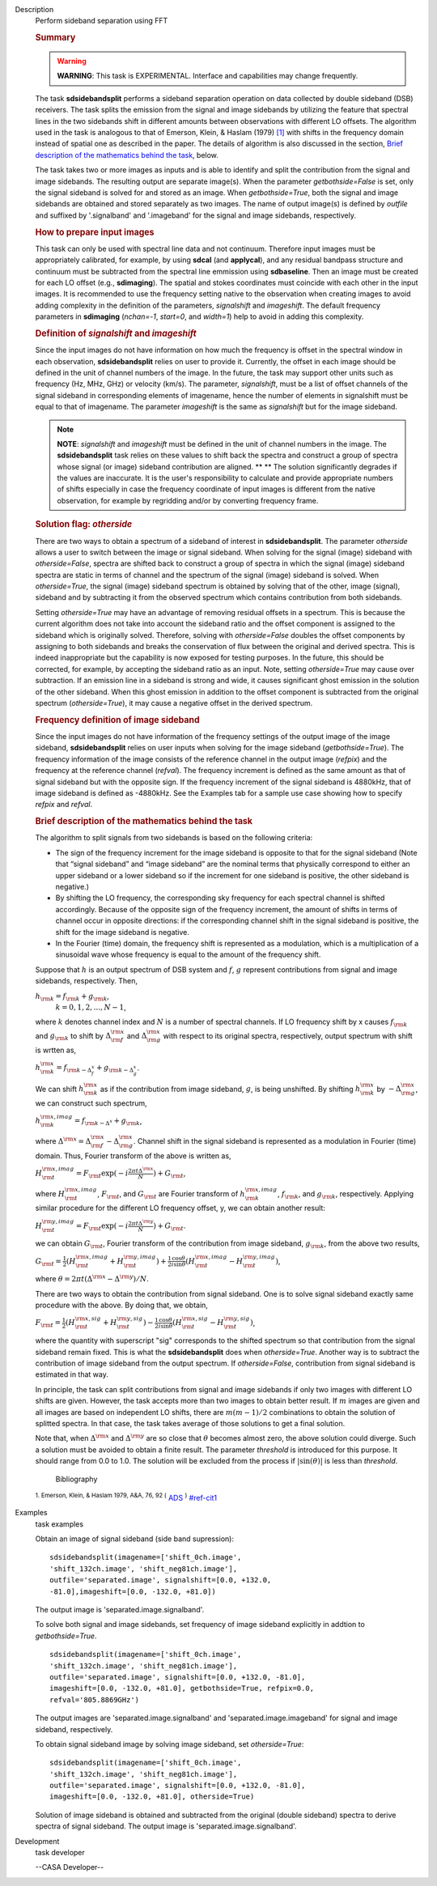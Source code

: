 

.. _Description:

Description
   Perform sideband separation using FFT
   
   .. rubric:: Summary
      
   
   .. warning:: **WARNING**: This task is EXPERIMENTAL. Interface and
      capabilities may change frequently.
   
   The task **sdsidebandsplit** performs a sideband separation
   operation on data collected by double sideband (DSB) receivers.
   The task splits the emission from the signal and image sidebands
   by utilizing the feature that spectral lines in the two sidebands
   shift in different amounts between observations with different LO
   offsets. The algorithm used in the task is analogous to that of
   Emerson, Klein, & Haslam (1979) `[1] <#cit1>`__ with shifts in the
   frequency domain instead of spatial one as described in the paper.
   The details of algorithm is also discussed in the section, `Brief
   description of the mathematics behind the
   task <#brief-description-of-the-mathematics-behind-the-task>`__,
   below.
   
   The task takes two or more images as inputs and is able to
   identify and split the contribution from the signal and image
   sidebands. The resulting output are separate image(s). When the
   parameter *getbothside=False* is set, only the signal sideband is
   solved for and stored as an image. When *getbothside=True*, both
   the signal and image sidebands are obtained and stored separately
   as two images. The name of output image(s) is defined by *outfile*
   and suffixed by '.signalband' and '.imageband' for the signal and
   image sidebands, respectively.
   
    
   
   .. rubric:: How to prepare input images
      
   
   This task can only be used with spectral line data and not
   continuum. Therefore input images must be appropriately
   calibrated, for example, by using **sdcal** (and **applycal**),
   and any residual bandpass structure and continuum must be
   subtracted from the spectral line emmission using **sdbaseline**.
   Then an image must be created for each LO offset (e.g.,
   **sdimaging**). The spatial and stokes coordinates must coincide
   with each other in the input images. It is recommended to use the
   frequency setting native to the observation when creating images
   to avoid adding complexity in the definition of the parameters,
   *signalshift* and *imageshift*. The default frequency parameters
   in **sdimaging** (*nchan=-1*, *start=0*, and *width=1*) help to
   avoid in adding this complexity.
   
   .. rubric:: Definition of *signalshift* and *imageshift*
      
   
   Since the input images do not have information on how much the
   frequency is offset in the spectral window in each observation,
   **sdsidebandsplit** relies on user to provide it. Currently, the
   offset in each image should be defined in the unit of channel
   numbers of the image. In the future, the task may support other
   units such as frequency (Hz, MHz, GHz) or velocity (km/s).  The
   parameter, *signalshift*, must be a list of offset channels of the
   signal sideband in corresponding elements of imagename, hence the
   number of elements in signalshift must be equal to that of
   imagename.  The parameter *imageshift* is the same as
   *signalshift* but for the image sideband.
   
   .. note:: **NOTE**: *signalshift* and *imageshift* must be defined in the
      unit of channel numbers in the image. The **sdsidebandsplit**
      task relies on these values to shift back the spectra and
      construct a group of spectra whose signal (or image) sideband
      contribution are aligned. ** ** The solution significantly
      degrades if the values are inaccurate. It is the user's
      responsibility to calculate and provide appropriate numbers of
      shifts especially in case the frequency coordinate of input
      images is different from the native observation, for example by
      regridding and/or by converting frequency frame.
   
   .. rubric:: Solution flag: *otherside*
      
   
   There are two ways to obtain a spectrum of a sideband of interest
   in **sdsidebandsplit**. The parameter *otherside* allows a user to
   switch between the image or signal sideband. When solving for the
   signal (image) sideband with *otherside=False*, spectra are
   shifted back to construct a group of spectra in which the signal
   (image) sideband spectra are static in terms of channel and the
   spectrum of the signal (image) sideband is solved. When
   *otherside=True*, the signal (image) sideband spectrum is obtained
   by solving that of the other, image (signal), sideband and by
   subtracting it from the observed spectrum which contains
   contribution from both sidebands.
   
   Setting *otherside=True* may have an advantage of removing
   residual offsets in a spectrum. This is because the current
   algorithm does not take into account the sideband ratio and the
   offset component is assigned to the sideband which is originally
   solved. Therefore, solving with *otherside=False* doubles the
   offset components by assigning to both sidebands and breaks the
   conservation of flux between the original and derived spectra.
   This is indeed inappropriate but the capability is now exposed for
   testing purposes. In the future, this should be corrected, for
   example, by accepting the sideband ratio as an input. Note,
   setting *otherside=True* may cause over subtraction. If an
   emission line in a sideband is strong and wide, it causes
   significant ghost emission in the solution of the other sideband.
   When this ghost emission in addition to the offset component is
   subtracted from the original spectrum (*otherside=True*), it may
   cause a negative offset in the derived spectrum.
   
   .. rubric:: Frequency definition of image sideband
      
   
   Since the input images do not have information of the frequency
   settings of the output image of the image sideband,
   **sdsidebandsplit** relies on user inputs when solving for the
   image sideband (*getbothside=True*). The frequency information of
   the image consists of the reference channel in the output image
   (*refpix*) and the frequency at the reference channel (*refval*).
   The frequency increment is defined as the same amount as that of
   signal sideband but with the opposite sign. If the frequency
   increment of the signal sideband is 4880kHz, that of image
   sideband is defined as -4880kHz. See the Examples tab for a sample
   use case showing how to specify *refpix* and *refval*.
   
    
   
   .. rubric:: Brief description of the mathematics behind the task
      
   
   The algorithm to split signals from two sidebands is based on the
   following criteria:
   
   -  The sign of the frequency increment for the image sideband is
      opposite to that for the signal sideband (Note that “signal
      sideband” and “image sideband” are the nominal terms that
      physically correspond to either an upper sideband or a lower
      sideband so if the increment for one sideband is positive, the
      other sideband is negative.)
   -  By shifting the LO frequency, the corresponding sky frequency
      for each spectral channel is shifted accordingly. Because of
      the opposite sign of the frequency increment, the amount of
      shifts in terms of channel occur in opposite directions: if the
      corresponding channel shift in the signal sideband is positive,
      the shift for the image sideband is negative.
   -  In the Fourier (time) domain, the frequency shift is
      represented as a modulation, which is a multiplication of a
      sinusoidal wave whose frequency is equal to the amount of the
      frequency shift.
   
   Suppose that :math:`h` is an output spectrum of DSB system and
   :math:`f`, :math:`g` represent contributions from signal and image
   sidebands, respectively. Then, 
   
   :math:`h_{\rm k} = f_{\rm k} + g_{\rm k}`,  
    :math:`k=0,1,2,...,N-1`,
   
   where :math:`k` denotes channel index and :math:`N` is a number
   of spectral channels. If LO frequency shift by x causes
   :math:`f_{\rm k}` and :math:`g_{\rm k}` to shift by
   :math:`\Delta^{\rm x}_{\rm f}` and :math:`\Delta^{\rm x}_{\rm g}`
   with respect to its original spectra, respectively, output
   spectrum with shift is wrtten as,
   
   :math:`h^{\rm x}_{\rm k} = f_{\rm k - \Delta^x_f} + g_{\rm k - \Delta^x_g}`.
   
   We can shift :math:`h^{\rm x}_{\rm k}` as if the contribution from
   image sideband, :math:`g`, is being unshifted. By
   shifting :math:`h^{\rm x}_{\rm k}`
   by :math:`-\Delta^{\rm x}_{\rm g}`, we can construct such
   spectrum,
   
   :math:`h^{\rm x,imag}_{\rm k} = f_{\rm k - \Delta^x} + g_{\rm k}`,
   
   where
   :math:`\Delta^{\rm x} = \Delta^{\rm x}_{\rm f} - \Delta^{\rm x}_{\rm g}`.
   Channel shift in the signal sideband is represented as a
   modulation in Fourier (time) domain. Thus, Fourier transform of
   the above is written as,
   
   :math:`H^{\rm x,imag}_{\rm t} = F_{\rm t} \exp(-i\frac{2\pi t \Delta^{\rm x}}{N}) + G_{\rm t}`,
   
   where :math:`H^{\rm x,imag}_{\rm t}`, :math:`F_{\rm t}`, and
   :math:`G_{\rm t}` are Fourier transform
   of :math:`h^{\rm x,imag}_{\rm k}`, :math:`f_{\rm k}`, and
   :math:`g_{\rm k}`, respectively. Applying similar procedure for
   the different LO frequency offset, y, we can obtain another
   result:
   
   :math:`H^{\rm y,imag}_{\rm t} = F_{\rm t} \exp(-i\frac{2\pi t \Delta^{\rm y}}{N}) + G_{\rm t}`.
   
   we can obtain :math:`G_{\rm t}`, Fourier transform of the
   contribution from image sideband, :math:`g_{\rm k}`, from the
   above two results,
   
   :math:`G_{\rm t} = \frac{1}{2} (H^{\rm x,imag}_{\rm t} + H^{\rm y,imag}_{\rm t}) + \frac{1}{2} \frac{\cos\theta}{i\sin\theta} (H^{\rm x,imag}_{\rm t} - H^{\rm y,imag}_{\rm t})`,
   
   where
   :math:`\theta = 2\pi t (\Delta^{\rm x} - \Delta^{\rm y}) / N`. 
   
   There are two ways to obtain the contribution from signal
   sideband. One is to solve signal sideband exactly same procedure
   with the above. By doing that, we obtain,
   
   :math:`F_{\rm t} = \frac{1}{2} (H^{\rm x,sig}_{\rm t} + H^{\rm y,sig}_{\rm t}) - \frac{1}{2} \frac{\cos\theta}{i\sin\theta} (H^{\rm x,sig}_{\rm t} - H^{\rm y,sig}_{\rm t})`,
   
   where the quantity with superscript "sig" corresponds to the
   shifted spectrum so that contribution from the signal sideband
   remain fixed. This is what the **sdsidebandsplit** does
   when *otherside=True*. Another way is to subtract the contribution
   of image sideband from the output spectrum. If *otherside=False*,
   contribution from signal sideband is estimated in that way. 
   
   In principle, the task can split contributions from signal and
   image sidebands if only two images with different LO shifts are
   given. However, the task accepts more than two images to obtain
   better result. If :math:`m` images are given and all images are
   based on independent LO shifts, there are :math:`m(m-1)/2`
   combinations to obtain the solution of splitted spectra. In that
   case, the task takes average of those solutions to get a final
   solution. 
   
   Note that, when :math:`\Delta^{\rm x}` and :math:`\Delta^{\rm y}`
   are so close that :math:`\theta` becomes almost zero, the above
   solution could diverge. Such a solution must be avoided to obtain
   a finite result. The parameter *threshold* is introduced for this
   purpose. It should range from 0.0 to 1.0.  The solution will be
   excluded from the process if :math:`|\sin(\theta)|` is less than
   *threshold*.
   
   
      Bibliography
   :sup:`1. Emerson, Klein, & Haslam 1979, A&A, 76, 92
   (` `ADS <http://adsabs.harvard.edu/abs/1979A%26A....76...92E>`__ :sup:`)` `<#ref-cit1>`__
   

.. _Examples:

Examples
   task examples
   
   Obtain an image of signal sideband (side band supression):
   
   ::
   
      sdsidebandsplit(imagename=['shift_0ch.image',
      'shift_132ch.image', 'shift_neg81ch.image'],
      outfile='separated.image', signalshift=[0.0, +132.0,
      -81.0],imageshift=[0.0, -132.0, +81.0])
   
   The output image is 'separated.image.signalband'.
   
    
   
   To solve both signal and image sidebands, set frequency of image
   sideband explicitly in addtion to *getbothside=True*.
   
   ::
   
      sdsidebandsplit(imagename=['shift_0ch.image',
      'shift_132ch.image', 'shift_neg81ch.image'],
      outfile='separated.image', signalshift=[0.0, +132.0, -81.0],
      imageshift=[0.0, -132.0, +81.0], getbothside=True, refpix=0.0,
      refval='805.8869GHz')
   
   The output images are 'separated.image.signalband' and
   'separated.image.imageband' for signal and image sideband,
   respectively.
   
    
   
   To obtain signal sideband image by solving image sideband, set
   *otherside=True*:
   
   ::
   
      sdsidebandsplit(imagename=['shift_0ch.image',
      'shift_132ch.image', 'shift_neg81ch.image'],
      outfile='separated.image', signalshift=[0.0, +132.0, -81.0],
      imageshift=[0.0, -132.0, +81.0], otherside=True)
   
   Solution of image sideband is obtained and subtracted from the
   original (double sideband) spectra to derive spectra of signal
   sideband. The output image is 'separated.image.signalband'.
   

.. _Development:

Development
   task developer
   
   --CASA Developer--
   
   